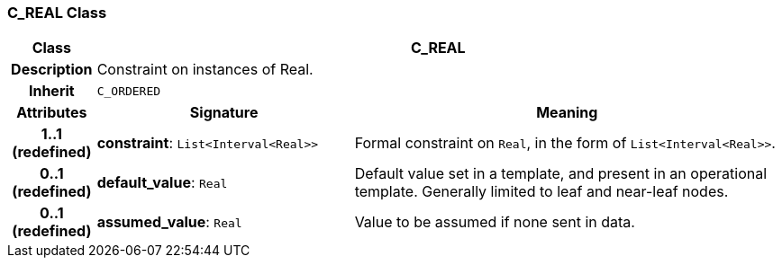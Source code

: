 === C_REAL Class

[cols="^1,3,5"]
|===
h|*Class*
2+^h|*C_REAL*

h|*Description*
2+a|Constraint on instances of Real.

h|*Inherit*
2+|`C_ORDERED`

h|*Attributes*
^h|*Signature*
^h|*Meaning*

h|*1..1 +
(redefined)*
|*constraint*: `List<Interval<Real>>`
a|Formal constraint on `Real`, in the form of `List<Interval<Real>>`.

h|*0..1 +
(redefined)*
|*default_value*: `Real`
a|Default value set in a template, and present in an operational template. Generally limited to leaf and near-leaf nodes.

h|*0..1 +
(redefined)*
|*assumed_value*: `Real`
a|Value to be assumed if none sent in data.
|===
